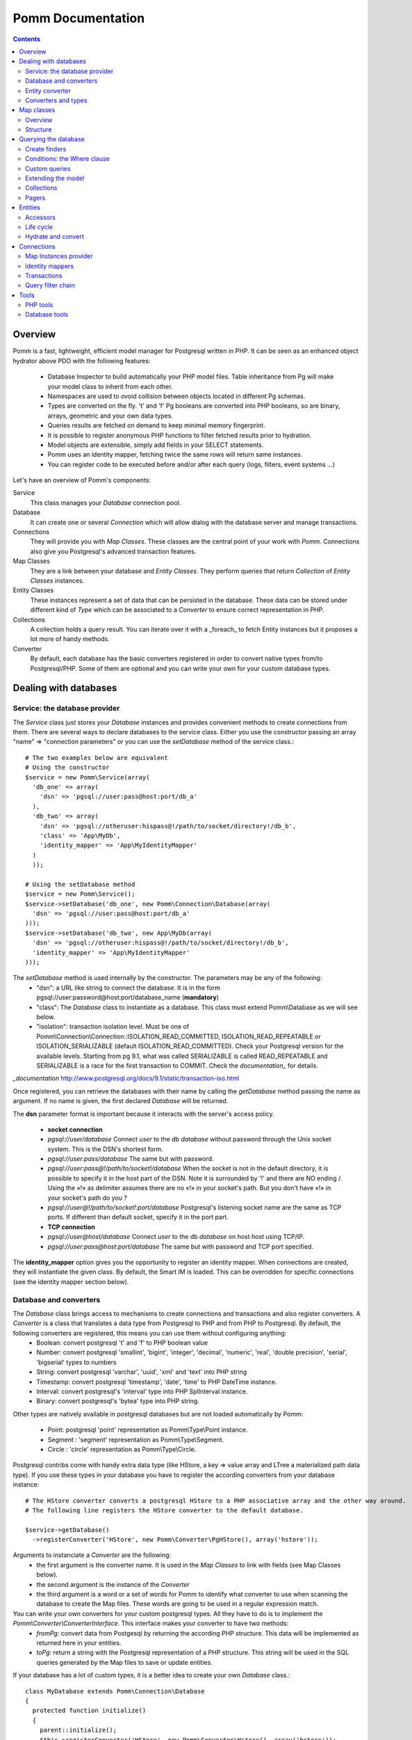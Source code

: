 ------------------
Pomm Documentation
------------------

.. contents::

Overview
--------

Pomm is a fast, lightweight, efficient model manager for Postgresql written in PHP. It can be seen as an enhanced object hydrator above PDO with the following features:

 * Database Inspector to build automatically your PHP model files. Table inheritance from Pg will make your model class to inherit from each other.
 * Namespaces are used to ovoid collision between objects located in different Pg schemas.
 * Types are converted on the fly. 't' and 'f' Pg booleans are converted into PHP booleans, so are binary, arrays, geometric and your own data types.
 * Queries results are fetched on demand to keep minimal memory fingerprint.
 * It is possible to register anonymous PHP functions to filter fetched results prior to hydration.
 * Model objects are extensible, simply add fields in your SELECT statements.
 * Pomm uses an identity mapper, fetching twice the same rows will return same instances.
 * You can register code to be executed before and/or after each query (logs, filters, event systems ...)

Let's have an overview of Pomm's components:

Service 
  This class manages your *Database* connection pool. 
Database
  It can create one or several *Connection* which will allow dialog with the database server and manage transactions. 
Connections
  They will provide you with *Map Classes*. These classes are the central point of your work with *Pomm*. Connections also give you Postgresql's advanced transaction features.
Map Classes
  They are a link between your database and *Entity Classes*. They perform queries that return *Collection* of *Entity Classes* instances. 
Entity Classes
  These instances represent a set of data that can be persisted in the database. These data can be stored under different kind of *Type* which can be associated to a *Converter* to ensure correct representation in PHP.
Collections
  A collection holds a query result. You can iterate over it with a _foreach_ to fetch Entity instances but it proposes a lot more of handy methods. 
Converter
  By default, each database has the basic converters registered in order to convert native types from/to Postgresql/PHP. Some of them are optional and you can write your own for your custom database types.

Dealing with databases
----------------------

Service: the database provider
==============================

The *Service* class just stores your *Database* instances and provides convenient methods to create connections from them. There are several ways to declare databases to the service class. Either you use the constructor passing an array "name" => "connection parameters" or you can use the *setDatabase* method of the service class.::

    # The two examples below are equivalent
    # Using the constructor
    $service = new Pomm\Service(array(
      'db_one' => array(
        'dsn' => 'pgsql://user:pass@host:port/db_a'
      ),
      'db_two' => array(
        'dsn' => 'pgsql://otheruser:hispass@!/path/to/socket/directory!/db_b',
        'class' => 'App\MyDb',
        'identity_mapper' => 'App\MyIdentityMapper'
      )
      ));
    
    # Using the setDatabase method
    $service = new Pomm\Service();
    $service->setDatabase('db_one', new Pomm\Connection\Database(array(
      'dsn' => 'pgsql://user:pass@host:port/db_a'
    )));
    $service->setDatabase('db_two', new App\MyDb(array(
      'dsn' => 'pgsql://otheruser:hispass@!/path/to/socket/directory!/db_b',
      'identity_mapper' => 'App\MyIdentityMapper'
    )));

The *setDatabase* method is used internally by the constructor. The parameters may be any of the following:
 * "dsn": a URL like string to connect the database. It is in the form pgsql://user:password@host:port/database_name (**mandatory**)
 * "class": The *Database* class to instantiate as a database. This class must extend Pomm\\Database as we will see below.
 * "isolation": transaction isolation level. Must be one of Pomm\\Connection\\Connection::ISOLATION_READ_COMMITTED, ISOLATION_READ_REPEATABLE or ISOLATION_SERIALIZABLE (default ISOLATION_READ_COMMITTED). Check your Postgresql version for the available levels. Starting from pg 9.1, what was called SERIALIZABLE is called READ_REPEATABLE and SERIALIZABLE is a race for the first transaction to COMMIT. Check the `documentation_` for details.

`_documentation` http://www.postgresql.org/docs/9.1/static/transaction-iso.html

Once registered, you can retrieve the databases with their name by calling the *getDatabase* method passing the name as argument. If no name is given, the first declared *Database* will be returned.

The **dsn** parameter format is important because it interacts with the server's access policy.

 * **socket connection**
 * *pgsql://user/database* Connect *user* to the db *database* without password through the Unix socket system. This is the DSN's shortest form.
 * *pgsql://user:pass/database* The same but with password.
 * *pgsql://user:pass@!/path/to/socket!/database* When the socket is not in the default directory, it is possible to specify it in the host part of the DSN. Note it is surrounded by '!' and there are NO ending /. Using the «!» as delimiter assumes there are no «!» in your socket's path. But you don't have «!» in your socket's path do you ?
 * *pgsql://user@!/path/to/socket!:port/database* Postgresql's listening socket name are the same as TCP ports. If different than default socket, specify it in the port part.
 * **TCP connection**
 * *pgsql://user@host/database* Connect *user* to the db *database* on host *host* using TCP/IP.
 * *pgsql://user:pass@host:port/database* The same but with password and TCP port specified. 

The **identity_mapper** option gives you the opportunity to register an identity mapper. When connections are created, they will instantiate the given class. By default, the Smart IM is loaded. This can be overridden for specific connections (see the identity mapper section below).

Database and converters
=======================

The *Database* class brings access to mechanisms to create connections and transactions and also register converters. A *Converter* is a class that translates a data type from Postgresql to PHP and from PHP to Postgresql. By default, the following converters are registered, this means you can use them without configuring anything:
 * Boolean: convert postgresql 't' and 'f' to PHP boolean value
 * Number: convert postgresql 'smallint', 'bigint', 'integer', 'decimal', 'numeric', 'real', 'double precision', 'serial', 'bigserial' types to numbers
 * String: convert postgresql 'varchar', 'uuid', 'xml' and 'text' into PHP string
 * Timestamp: convert postgresql 'timestamp', 'date', 'time' to PHP DateTime instance.
 * Interval: convert postgresql's 'interval' type into PHP SplInterval instance. 
 * Binary: convert postgresql's 'bytea' type into PHP string.

Other types are natively available in postgresql databases but are not loaded automatically by Pomm:

 * Point: postgresql 'point' representation as Pomm\\Type\\Point instance.
 * Segment : 'segment' representation as Pomm\\Type\\Segment.
 * Circle : 'circle' representation as Pomm\\Type\\Circle.

Postgresql contribs come with handy extra data type (like HStore, a key => value array and LTree a materialized path data type). If you use these types in your database you have to register the according converters from your database instance::

  # The HStore converter converts a postgresql HStore to a PHP associative array and the other way around.
  # The following line registers the HStore converter to the default database.
  
  $service->getDatabase()
    ->registerConverter('HStore', new Pomm\Converter\PgHStore(), array('hstore'));

Arguments to instanciate a *Converter* are the following:
 * the first argument is the converter name. It is used in the *Map Classes* to link with fields (see Map Classes below).
 * the second argument is the instance of the *Converter*
 * the third argument is a word or a set of words for Pomm to identify what converter to use when scanning the database to create the Map files. These words are going to be used in a regular expression match.

You can write your own converters for your custom postgresql types. All they have to do is to implement the *Pomm\\Converter\\ConverterInterface*. This interface makes your converter to have two methods:
 * *fromPg*: convert data from Postgesql by returning the according PHP structure. This data will be implemented as returned here in your entities.
 * *toPg*: return a string with the Postgresql representation of a PHP structure. This string will be used in the SQL queries generated by the Map files to save or update entities.

If your database has a lot of custom types, it is a better idea to create your own *Database* class.::

  class MyDatabase extends Pomm\Connection\Database
  {
    protected function initialize()
    {
      parent::initialize();
      $this->registerConverter('HStore', new Pomm\Converter\Hstore(), array('hstore'));
      $this->registerConverter('Point', new Converter\Pgpoint(), array('point'));
      $this->registerConverter('Circle', new Converter\PgCircle(), array('circle'));
    }
  }

This way, converters will be automatically registered at instantiation.

Entity converter
================

A nice feature of postgresql when you create a table is a type with the same name as the table is created according to the table structure. Hence, it is possible to use that data type in other tables. Pomm proposes a special converter to do so: the *PgEntity* converter. Passing the table data type name and the associated entity class name will grant you with embedded entities.

::

  class MyDatabase extends Pomm\Connection\Database
  {
    protected function initialize()
    {
      parent::initialize();
      $this->registerConverter('MyEntity', new Pomm\Converter\PgEntity($this, 'Model\Pomm\Entity\Schema\MyEntity'), array('my_entity'));
    }
  }

Converters and types
====================

Composite types are particularly useful to store complex set of data. In fact, with Postgresql, defining a table automatically defines the according type. Hydrating type instances with postgresql values are the work of your custom converters. Let's take an example: electrical transformers windings. A transformer winding is defined by the voltage it is supposed to have and the maximum current it can stands. A transformer have two or more windings so if we define a type WindingPower we will be able to store an array of windings in our transformer table:

::

  -- SQL
  CREATE TYPE winding_power AS (
      voltage numeric(4,1),
      current numeric(5,3)
  );

Tables containing a field with this type will return a tuple. A good way to manipulate that kind of data would be to create a *WindingPower* type class::

  <?php
  
  namespace Model\Pomm\Type;
   
  class WindingPower
  {
      public $voltage;
      public $current;
   
      public function __construct($voltage, $current)
      {
          $this->voltage = $voltage;
          $this->current = $current;
      }
   
      public getPowerMax()
      {
        return $this->voltage * $this->current;
      }
  }

Here, we can see the very good side of this method: we can implement a *getPowerMax()* method and make our type richer. The last thing is we need a converter to translate between PHP and Postgresql::

  <?php
  
  namespace Model\Pomm\Converter;
   
  use Pomm\Converter\ConverterInterface;
  use Model\Pomm\Type\WindingPower as WindingPowerType;
   
  class WindingPower implements ConverterInterface
  {
      protected $class_name;

      public function __contruct($class_name = 'Model\\Pomm\\Type\\WindingPowerType')
      {
          $this->class_name = $class_name;
      }

      public function fromPg($data)
      {
          $data = trim($data, "()");
          $values = preg_split('/,/', $data);
   
          return new $this->class_name($values[0], $values[1]);
      }
   
      public function toPg($data)
      {
          return sprintf("(%4.1f,%4.3f)", $data->voltage, $data->current);
      }
  }

Of course you can hardcode the class to be returned by the converter but it prevents others to extends your type.

Map classes
-----------

Overview
========

Map classes are the central point of Pomm because 
 * they are a bridge between the database and your entities (Pomm\\Object\\BaseObjectMap)
 * they own the structure of the entities 
 * They act as Entity provider 

Every action you will perform with your entities will use a Map class. They are roughly the equivalent of Propel's *Peer* classes. Although it might look like Propel, it is important to understand unlike the normal Active Record design pattern, entities do not even know their structure and how to save themselves. You have to use their relative Map class to save them.
Map classes represent a structure in the database and provide methods to retrieve and save data with this structure. To be short, one table or view <=> one map class.

To be able to be the bridge between your database and your entities, all Map classes **must** at the end extends *Pomm\\Object\\BaseObjectMap* class. This class implements methods that directly interact with the database using the PDO layer. These methods will be explained in the chapter how to query the database.

The structure of the map classes can be automatically guessed from the database hence it is possible to generate the structure part of the map files from the command line (see below). If these classes can be generated, it is advisable not to modify them by hand because modifications would be lost at the next generation. This is why Map classes are split using inheritance:
 * *BaseYourEntityMap* which are abstract classes inheriting from *BaseObjectMap*
 * *YourEntityMap* inheriting BaseYourEntityMap*

*BaseYourEntityMap* is the generated Map file containing the structure for *YourEntity* and *YourEntityMap* is the file where will be your custom entity provider methods.

Structure
=========

When Map classes are instantiated, the method *initialize* is called. This method is responsible of setting various structural elements:
 * *object_name*: the related table name
 * *object_class*: the related entity's fully qualified class name
 * *field_structure*: the fields with the corresponding converters
 * *primary_key*: simple or composite primary key

If the table is stored in a special database schema, it must appear in the *object_name* attribute. If you do not use schemas, postgresql will store everything in the *public* schema. You do not have to specify it in the *object_name* attribute but it will be used in the class namespace. *public* is also a reserved keyword of PHP, the namespace for the *public* schema is *PublicSchema*.

Let's say we have the following table *student* in the database *College*:

  +-------------+-----------------------------+
  |   Column    |            Type             |
  +=============+=============================+
  |  reference  | character(10)               |
  +-------------+-----------------------------+
  |  first_name | character varying           |
  +-------------+-----------------------------+
  |  last_name  | character varying           |
  +-------------+-----------------------------+
  |  birthdate  | timestamp without time zone |
  +-------------+-----------------------------+
  |  level      | smallint                    |
  +-------------+-----------------------------+

The according generated structure will be:::

 <?php
  namespace College\PublicSchema\Base;

  use Pomm\Object\BaseObjectMap;
  use Pomm\Exception\Exception;

  abstract class StudentMap extends BaseObjectMap
  {
      public function initialize()
      {
          $this->object_class =  'College\PublicSchema\Student';
          $this->object_name  =  'student';
  
          $this->addField('reference', 'String');
          $this->addField('first_name', 'String');
          $this->addField('last_name', 'String');
          $this->addField('birthdate', 'Timestamp');
          $this->addField('level', 'Number');
  
          $this->pk_fields = array('reference');
      }
  }

If the previous table were in the *school* database schema, the following lines would change:::


 <?php
  namespace College\School\Base;
  ...
          $this->object_class =  'College\School\Student';
          $this->object_name  =  'school.student';
  

Querying the database
---------------------

Create finders
==============

The first time you generate the *BaseMap* classes, it will also generate the map classes and the entity classes. Using the example with student, the empty map file should look like this::

  <?php
  namespace College\School;

  use College\School\Base\StudentMap as BaseStudentMap;
  use Pomm\Exception\Exception;
  use Pomm\Query\Where;
  use College\School\Student;

  class StudentMap extends BaseStudentMap
  {
  }

This is the place you are going to create your own finder methods in. As it extends *BaseObjectMap* via *BaseStudentMap* it already has some useful finders:

 * *findAll()* return all entities
 * *findByPK()* return a single entity

These finders work whatever your entities are. In this class we can declare finders more specific.

Conditions: the Where clause
============================

The simplest way to create a finder with Pomm is to use the *BaseObjectMap*'s method *findWhere()*:

findWhere($where, $values, $suffix)
  return a set of entities based on the given where clause. This clause can be a string or a *Where* instance.

It is possible to use it directly because we are in a Map class hence Pomm knows what table and fields to use in the query.

::

  /* SELECT 
       reference, 
       first_name, 
       last_name, 
       birthdate 
     FROM 
       shool.student 
     WHERE 
         birthdate > '1980-01-01'
  */
  $students = $this->findWhere("birthdate > '1980-01-01'"); 
  

Of course, this is not very useful, because the date is very likely to be a parameter. A finder *getYoungerThan* would be::

  public function getYoungerThan(DateTime $date)
  {
  /* SELECT 
       reference, 
       first_name, 
       last_name, 
       birthdate 
     FROM 
       shool.student 
     WHERE 
         birthdate > '1980-01-01'
     ORDER BY 
       birthdate DESC
     LIMIT 10
  */

    return $this->findWhere("birthdate > ?", array($date->format('Y-m-d')), 'ORDER BY birthdate DESC LIMIT 10');
  }

All queries are prepared, this might increase the performance but it certainly increases the security. The argument here will automatically be escaped by the database and ovoid SQL-injection attacks. If a suffix is passed, it is appended to the query **as is**. The suffix is intended to allow developers to specify sorting a subset parameters to the query. As the query is prepared, a multiple query injection type attack is not directly possible but be careful if you pass values sent by the customer.

Sometimes, you do not know in advance what will be the clause of your query because it depends on other factors. You can use the *Where* class to do so and chain logical statements.

::

  public function getYoungerThan(DateTime $date, $level = 0)
  {
    $where = new Pomm\Query\Where("birthdate > ?", array($date->format('Y-m-d')));
    $where->andWhere('level >= ?', array($level));

    return $this->findWhere($where, null, 'ORDER BY birthdate DESC LIMIT 10');
  }

The *Where* class has two very handy methods: *andWhere* and *orWhere* which can take string or another *Where* instance as argument. All methods return a *Where* instance so it is possible to chain the calls. The example above can be rewritten this way::

  public function getYoungerThan(DateTime $date, $level = 0)
  {
    $where = Pomm\Query\Where::create("birthdate > ?", array($date->format('Y-m-d')))
      ->andWhere('level >= ?', array($level));

    return $this->findWhere($where, null, 'ORDER BY birthdate DESC LIMIT 10');
  }

Because the WHERE ... IN clause needs to declare as many '?' as given parameters, it has its own constructor:

::

    // SELECT all_fields FROM some_table WHERE station_id IN ( list of ids );
    
    $this->findWhere(Pomm\Query\Where::createIn("station_id", $array_of_ids))

Custom queries
==============

Although it is possible to write whole plain queries by hand in the finders, this may induce coupling between your classes and the database structure. To ovoid coupling, the Map class owns the following methods: *getSelectFields*, *getGroupByFields* and *getFields*. It is important that table names are also retrieved with the *getTableName* method to keep the query correct if the table name changes over time.

::

  // MyDatabase\Blog\PostMap Class
  public function getBlogPostsWithCommentCount(Pomm\Query\Where $where)
  {
    $sql = sprintf('SELECT %s, COUNT(c.id) as "comment_count" FROM %s JOIN %s ON p.id = c.post_id WHERE %s GROUP BY %s',
        join(', ', $this->getSelectFields('p')),
        $this->getTableName('p'),
        $this->connection->getMapFor('MyDatabase\Blog\Comment')->getTableName('c'),
        $where,
        join(', ', $this->getGroupByFields('p'))
        );

    return $this->query($sql, $where->getValues());
  }

The *query* method is available for your custom queries. It takes 2 parameters, the SQL statement and an optional array of values to be escaped. Keep in mind, the number of values must match the '?' Occurrences in the query.

Whatever you are retrieving, Pomm will hydrate objects according to what is in *$this->object_class* of your map class. The entity instances returned here will have this extra field "comment_count" exactly as it would be a normal field. You can use a *Where* instance everywhere as their *toString* method returns the condition as a string and the *getValues* method return the array with the values to be escaped.

Extending the model
===================

All the finders internally use the *getSelectFields()* method to ovoid using the star notation (*) of course but also to make the fields list extendible. Imagine your model as a *created_at* field that stores the timestamp of the creation for every rows in a table. You can overload the *getSelectFields()* method to add a *created_since* field that returns the time interval between now and *created_at*. It will then be used in **all** finders and this extra attribute will never be saved as it does not belong to the Map structure.

It is also possible to reduce a model, stripping by example a *password* field or any other field that does not make sense outside the database. The Map classes do propose 3 kind of field selectors:
 * getSelectFields($alias) 
 * getGroupByFields($alias)
 * getFields() // used by both getSelectFields and getGroupByFields
 * getRemoteSelectFields($alias) // uses getSelectFields()

*getRemoteSelectFields()* is a bit special as it returns the same fields as *getSelectFields()* but it aliases the results like the following::

  print join(', ', $author_map->getRemoteSelectFields('a'));
  // a.id AS "author{id}, a.first_name AS "author{first_name}, ...

It is intended for use with the collection filters explained below.

Collections
===========

The *query* method return a *Collection* instance that holds the PDOStatement with the results. The *Collection* class implements the *Coutable* and *Iterator* interfaces so you can foreach on a Collection to retrieve the results:

::

  printf("Your search returned '%d' results.", $collection->count());

  foreach($collection as $blog_post)
  {
    printf("Blog post '%s' posted on '%s' by '%s'.", $blog_post['title'], $blog_post['created_at']->format('Y-m-d'), $blog_post['author']);
  }

Sometimes, you want to access a particular result in a collection knowing the result's index. It is possible using the *has* and *get* methods:

::

  # Get the an object from the collection at a given index or create a new one
  if index does not exist 
  $object = $collection->has($index) ?
    $collection->get($index) : 
    new Object();

Collections have other handful methods like:
 * *isFirst()*
 * *isLast()*
 * *isEmpty()*
 * *isOdd()*
 * *isEven()*
 * *getOddEven()*

Pomm's *Collection* class can register filters. Filters are just functions that are executed after values were fetched from the database and before the object is hydrated with values. These filters take the array of fetched values as parameter. They return an array with the values. After all filters are being executed, the values are used to hydrate the Object instance related the the Map instance the Collection comes from. This is very convenient to create pseudo relationship between objects:

::

  # This filter triggers the *createFromForeign* method of the *AuthorMap*
  # class. It takes all the fields named *author{%s}* to hydrate a *Author*
  # object and set it in the values.
  # SELECT
  #   article.id,
  #   article.title,
  #   ...
  #   author.id AS "author{id}",
  #   author.name AS "author{name}",
  #   ...
  # FROM
  #   schema.article article
  #     JOIN schema.author author ON article.author_id = author.id
  # WHERE
  #     article.id = ?
  #
  # ArticleMap.php

  $author_map = $this->connection->getMapFor('Author');
  $sql = sprintf("SELECT %s FROM %s JOIN %s ON article.author_id = author.id WHERE article.id = ?",
    join(', ', array_merge($this->getSelectFields('article'), $author_map->getRemoteSelectFields('author'))),
    $this->getTableName('article'),
    $author_map->getTableName('author')
    );

  $collection = $this->query($sql, $id);
  $collection->registerFilter(function($values) use ($author_map) { return $author_map->createFromForeign($values); });

  foreach($collection as $article)
  {
    printf("%s wrote the article '%s'.", $article->getAuthor()->getName(), $article->getTitle());
  }

Pagers
======

*BaseObjectMap* instances provide 2 methods that will grant you with a *Pager* class. *paginateQuery()* and the handy *paginateFindWhere*. It adds the correct subset limitation at the end of you query. Of course, it assumes you do not specify any LIMIT nor OFFSET sql clauses in your query. Here is an example of how to use retrieve and use a *Pager*:

::

  # In your controller
  # Retrieve femal students or aged under 19 sorted by score
  # 25 results per page, page 4

  $pager = $student_map->paginateFindWhere('age < ? OR gender = ?', array(19, 'F'), 'ORDER BY score ASC', 25, 4);

  # In your twig template
  <ul>
    {% for student in pager.getCollection() %}
      <li>{{ student }}</li>
    {% endfor %}
  </ul>
  {% if pager.getLastPage() > 1 %}
  <div class="pager"><p>
  <a href="{{ app.url_generator.generate('news') }}">First</a>
  {% if pager.isPreviousPage() %}
  <a href="{{ app.url_generator.generate('news', {'page': pager.getPage - 1}) }}">Previous</a>
  {% else %}
  Previous
  {% endif %}
  News {{ pager.getResultMin() }} to {{ pager.getResultMax() }}
  {% if pager.isNextPage() %}
  <a href="{{ app.url_generator.generate('news', {'page': pager.getPage + 1} ) }}">Next</a>
  {% else %}
  Next
  {% endif %}
  <a href="{{ app.url_generator.generate('news', {'page': pager.getLastPage} ) }}">Last</a>
  </p></div>
  {% endif %}

Entities
--------

Accessors
=========

Internally, all values are stored in an array. The methods *set()* and *get()* are the interface to this array::

  $entity = $map->createObject()
  $entity->has('pika'); // false
  $entity->set('pika', 'chu');
  $entity->has('pika'); // true
  $entity->get('pika'); // chu

Note that the *get* can take an array with multiple attributes::

  $entity->set('pika', 'chu');
  $entity->set('plop', true);

  $entity->get(array('pika', 'plop')); // returns array('pika' => 'chu', 'plop' => true);
  $entity->get($map->getPrimaryKey()); // returns the primary key if set.

*BaseObject* uses magic getters and setters to dynamically build the according methods.

::

  $entity = new MyEntity();
  $entity->hasPika();   // false
  $entity->setPika('chu');
  $entity->hasPika();   // true
  $entity->getPika()    // chu

This allow developers to overload accessors. The methods *set* and *get* are only used within the class definition and should not be used outside unless you want to bypass any overload that could exist.

Entities implement PHP's *ArrayAccess* interface to use the accessors if any. This means you can have easy access to your entity's data in your templates without bypassing accessors !

::

  // in the Entity class
  public function getPika()
  {
    return strtoupper($this->get('pika'));
  }

  // elsewhere
  $entity->setPika('chu');
  $entity->getPika();     // CHU
  $entity['pika'];        // CHU
  $entity->pika;          // CHU
  
  $entity->get('pika');   // chu

Of course you can extend your entities providing new accessors. If by example you have an entity with a weight in grams and you would like to have an accessor that return it in ounces::

  public function getWeightInOunce()
  {
    return round($this->getWeight() * 0.0352739619, 2);
  }

In your templates, you can directly benefit from this accessor while using the entity as an array::

  // in PHP
  <?php echo $thing['weight_in_ounce'] ?>

  // with Twig
  {{ thing.weight_in_ounce }}


Life cycle
==========

Entities are the end of the process, they are the data. Unlike Active Record where entities know how to manage themselves, with Pomm, entities are just data container that may embed processes. 

::

  $entity = new MyEntity();
  $entity->isNew();           // true
  $entity->isModified();      // false
  $entity->setPika('chu');
  $entity->isNew();           // true
  $entity->isModified();      // true

  $map->saveOne($entity);     // INSERT

  $entity->isNew();           // false
  $entity->isModified();      // false
  $entity->setPika('no');
  $entity->setPlop(true);
  $entity->isNew();           // false
  $entity->isModified();      // true

  $map->saveOne($entity);     // UPDATE

  $entity->isNew();           // false
  $entity->isModified();      // false
  $entity->setPika('chu');
  $entity->setPlop(false);

  $map->updateOne($entity, array('pika')); // UPDATE ... set pika='...'

  $map->getPika();            // chu
  $map->getPlop();            // true

  $map->deleteOne($entity);

  $entity->isNew();           // false
  $entity->isModify();        // false

In the example above, you can see there are several ways to save data to the database. The first obvious one is *saveOne()*. Depending on the entity's status is performs an insert or an update on the right table. In the case the entity already exists, all the fields are systematically updated which can sometimes be a problem. If you wish to specifically tell Pomm to update only a subset of the entity, the *updateOne()* method is made for that. This method will save the data you want and will reload the object to reflect eventual changes triggered by the update. This means all other changes are discarded and replaced by the values from the database.

Hydrate and convert
===================

It may happen you need to create objects with data as array. *Pomm* uses this mechanism internally to hydrate the entities with database values. The *hydrate()* method takes an array and merge it with the entity's internal values. Be aware PHP associative arrays keys are case sensitive where postgresql's field names are not. If you need some sort of conversion the *convert()* method will help. You can overload the *convert()* method to create a more specific conversion (if you use web services data provider by example) but you cannot overload the *hydrate()* method. 

Connections
-----------

Map Instances provider
======================

As soon as you have a database instance, you can create new connections. This is done by using the *createConnection* method. Connections are the way to
 * Retrieve *Map Classes* instances
 * Manage transactions

The entities are stored in a particular database. This is why only connections to this base are able to give you associated Map classes::

  $map = $service->getDatabase()->createConnection()
    ->getMapFor('College\School\Student'); 
  

Identity mappers
================

Connections are also the way to tell the map classes to use or not an *IdentityMapper*. An indentity mapper is an index kept by the connection and shared amongst the map instances. This index ensures that if an object is retrieved twice from the database, the same *Object* instance will be returned. This is a very powerful (and dangerous) feature. There are two ways to declare an identity mapper to your connections:
 * in the *Database* parameters. All the connections created for this database will use the given *IdentityMapper* class.
 * when instanciating the connection through the *createConnection* call. This enforces the parameter given to the *Database* class if any. 

 ::

  $map = $service->getDatabase()
    ->createConnection(new \Pomm\Identity\IdentityMapperSmart())
    ->getMapFor('College\School\Student');

  $student1 = $map->findByPK(array('id' => 3));
  $student2 = $map->findByPK(array('id' => 3));

  $student1->setName('plop');
  echo $student2->getName();    // plop

It is often a good idea to have an identity mapper by default, but in some cases you will want to switch it off and ensure all objects you fetch from the database do not come from the mapper. This is possible passing the *Connection* an instance of *IdentityMapperNone*. It will never keep any instances. There are two other types of identity mappers:
 * *IdentityMapperStrict* which always return an instance if it is in the index.
 * *IdentityMapperSmart* which checks if the instance has not been deleted. If data are fetched from the db, it checks if the instance kept in the index has not been modified. If not, it merges the fetched values with its instance.

It is of course always possible to remove an instance from the mapper by calling the *removeInstance()*. You can create your own identity mapper, just make sure your class implement the *IdentityMapperInterface*. Be aware the mapper is called for each values fetched from the database so it has a real impact on performances.

Transactions
============

By default, connections are in auto-commit mode which means every change in the database is commited on the fly. Connections offer the way to enter in a transaction mode::

  $cnx = $service->getDatabase()
    ->createConnection();
  $cnx->begin();
  try {
    # do things here
    $cnx->commit();
  } catch (Pomm\Exception\Exception $e) {
    $cnx->rollback();
  }

If you need partial rollback, you can use savepoints in your transactions.

::

  $cnx->begin();
  try {
    # do things here
  } catch (Pomm\Exception\Exception $e) {
    // The whole transaction is rolled back
    $cnx->rollback(); 
    exit;
  }
  $cnx->setSavepoint('A');
  try {
    # do other things
  } catch (Pomm\Exception\Exception $e) {
  // only statments after savepoint A are rolled back
    $cnx->rollback('A'); 
  }
  $cnx->commit();

Sometimes, in your model you need some queries to be performed in a transaction without knowing if you are already in a transaction. 

::

    public function doThings()
    {
        if ($this->isInTransaction())
        {
            $savepoint = 'plop';
            $this->setSavepoint($savepoint);
        }
        else
        {
            $savepoint = null;
            $this->begin();
        }

        try
        {
            // do things
            is_null($savepoint) && $this->commit();
        }
        catch (Exception $e)
        {
            $this->rollback($savepoint);
        }
    }

Query filter chain
==================

The Connection class also holds an the heart of Pomm's query system: the *QueryFilterChain*. The filter chain is an ordered stack of filters which can be executed. As the first filter is executed it can call the following filter. The code before the next filter call will be executed before and the code placed after will be run after. 
This mechanism aims at wrapping the query system with tools like loggers or event systems. It is also possible to bypass completely the query execution as long as you return a PDOStatement instance.

::

  $database = new Pomm\Connection\Database(array('dsn' => 'pgsql://user/database'));
  $logger = new Pomm\Tools\Logger();
  
  $connection = $database->createConnection();
  $connection->registerFilter(new Pomm\FilterChain\LoggerFilter($logger));
  
  $students = $connection
    ->getMapFor('MyDb\School\Student')
    ->findWhere('age > ?', array(18), 'ORDER BY level DESC');
  
  $logger->getLogs() 
  /* Array( 
       "1327047962.9422" => Array(
         'sql'       => 'SELECT ... FROM school.student WHERE age > ? ORDER BY level DESC', 
         'params'    => array(18), 
         'duration'  => 0.003079,
         'results'   => 23
       ))
   */

Writing a filter is very easy, it just must implement the *FilterInterface*.

::

  class MyFilter implements \Pomm\Filter\FilterInterface
  {
      public function execute(\Pomm\Filter\QueryFilterChain $query_filter_chain)
      {
          // Do something before the query is executed

          // Call the next filter
          // If you do not, the query will never be executed. 
          // Be sure to return a PDOStatement or throw an Exception.
          $stmt = $query_filter_chain->executeNext($query_filter_chain);

          // Do something after the query is executed
  
          return $stmt;
      }
  }

You can register as many filters as you want but keep in mind filters are executed for every single query so it may slow down dramatically your application. 

Tools
-----

PHP tools
=========

Pomm comes with *Tools* classes to assist the user in some common tasks. The most used tool is the *BaseMap* classes generation from database inspection. Here is a way you can use this tool to generate all the model files based on the database structure::

  <?php

  require __DIR__.'/vendor/pomm/test/autoload.php';

  $service = new Pomm\Service(array(
      'default' => array(
          'dsn' => 'pgsql://nss_user:nss_password@localhost/nss_db'
  )));

  $scan = new Pomm\Tools\ScanSchemaTool(array(
      'dir'=> __DIR__,
      'schema' => 'transfo',
      'database' => $service->getDatabase(),
  ));

  $scan->execute();

This will parse the postgresql's schema named *transfo* to scan it for tables and views. Then it will generate automatically the *BaseMap* files with the class structure and if map files or entity files do not exist, will create them. 

Database tools
==============

Pomm comes with a handy set of SQL tools. These functions are coded with PlPgsql so need that language to be created in the database. 

is_email(varchar)
  This function returns true if the parameter is a valid email and false otherwise
is_url(varchar)
  This function returns true if the parameter is a valid url and false otherwise
transliterate(varchar)
  This function replace all accentuated characters by non accentuated Latin equivalent.
slugify(varchar)
  This returns the given string but transliterated, lowered, and all non alphanumerical characters replaced by a dash. This is useful to create meaningful urls.
cut_nicely(varchar, length)
  This function cut a string after a certain length but only on non alphanumerical characters not to cut words.
array_merge(anyelement[], anyelement[])
  Return the merge of both arrays but similar values are present only once in the result.
update_updated_at
  This is for triggers to keep the *updated_at* fields updated.

